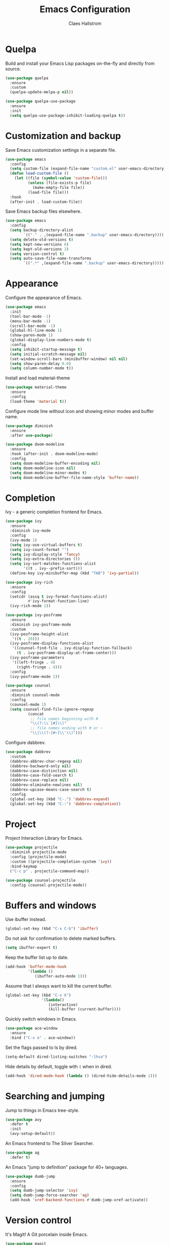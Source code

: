 #+TITLE: Emacs Configuration
#+AUTHOR: Claes Hallstrom
#+OPTIONS: toc:nil num:nil

* Quelpa

Build and install your Emacs Lisp packages on-the-fly and directly from source.

#+BEGIN_SRC emacs-lisp
(use-package quelpa
  :ensure
  :custom
  (quelpa-update-melpa-p nil))

(use-package quelpa-use-package
  :ensure
  :init
  (setq quelpa-use-package-inhibit-loading-quelpa t))
#+END_SRC
* Customization and backup

Save Emacs customization settings in a separate file.

#+BEGIN_SRC emacs-lisp
(use-package emacs
  :config
  (setq custom-file (expand-file-name "custom.el" user-emacs-directory))
  (defun load-custom-file ()
    (let ((file (symbol-value 'custom-file)))
          (unless (file-exists-p file)
            (make-empty-file file))
          (load-file file)))
  :hook
  (after-init . load-custom-file))
#+END_SRC

Save Emacs backup files elsewhere.

#+BEGIN_SRC emacs-lisp
(use-package emacs
  :config
  (setq backup-directory-alist
        `(("." . ,(expand-file-name ".backup" user-emacs-directory))))
  (setq delete-old-versions t)
  (setq kept-new-versions 6)
  (setq kept-old-versions 2)
  (setq version-control t)
  (setq auto-save-file-name-transforms
        `((".*" ,(expand-file-name ".backup" user-emacs-directory)))))
#+END_SRC
* Appearance

Configure the appearance of Emacs.

#+BEGIN_SRC emacs-lisp
(use-package emacs
  :init
  (tool-bar-mode -1)
  (menu-bar-mode -1)
  (scroll-bar-mode -1)
  (global-hl-line-mode 1)
  (show-paren-mode 1)
  (global-display-line-numbers-mode t)
  :config
  (setq inhibit-startup-message t)
  (setq initial-scratch-message nil)
  (set-window-scroll-bars (minibuffer-window) nil nil)
  (setq show-paren-delay 0.0)
  (setq column-number-mode t))
#+END_SRC

Install and load material-theme

#+BEGIN_SRC emacs-lisp
(use-package material-theme
  :ensure
  :config
  (load-theme 'material t))
#+END_SRC

Configure mode line without icon and showing minor modes and buffer name.

#+BEGIN_SRC emacs-lisp
(use-package diminish
  :ensure
  :after use-package)

(use-package doom-modeline
  :ensure
  :hook (after-init . doom-modeline-mode)
  :config
  (setq doom-modeline-buffer-encoding nil)
  (setq doom-modeline-icon nil)
  (setq doom-modeline-minor-modes t)
  (setq doom-modeline-buffer-file-name-style 'buffer-name))
#+END_SRC
* Completion

Ivy - a generic completion frontend for Emacs.

#+BEGIN_SRC emacs-lisp
(use-package ivy
  :ensure
  :diminish ivy-mode
  :config
  (ivy-mode 1)
  (setq ivy-use-virtual-buffers t)
  (setq ivy-count-format "")
  (setq ivy-display-style 'fancy)
  (setq ivy-extra-directories ())
  (setq ivy-sort-matches-functions-alist
        '((t . ivy--prefix-sort)))
  (define-key ivy-minibuffer-map (kbd "TAB") 'ivy-partial))

(use-package ivy-rich
  :ensure
  :config
  (setcdr (assq t ivy-format-functions-alist)
          #'ivy-format-function-line)
  (ivy-rich-mode 1))

(use-package ivy-posframe
  :ensure
  :diminish ivy-posframe-mode
  :custom
  (ivy-posframe-height-alist
   '((t . 20)))
  (ivy-posframe-display-functions-alist
   '((counsel-find-file . ivy-display-function-fallback)
     (t . ivy-posframe-display-at-frame-center)))
  (ivy-posframe-parameters
   '((left-fringe . 4)
     (right-fringe . 4)))
  :config
  (ivy-posframe-mode 1))

(use-package counsel
  :ensure
  :diminish counsel-mode
  :config
  (counsel-mode 1)
  (setq counsel-find-file-ignore-regexp
          (concat
           ;; file names beginning with #
           "\\(?:\\`[#]\\)"
           ;; file names ending with # or ~
           "\\|\\(?:[#~]\\'\\)")))
#+END_SRC

Configure dabbrev.

#+BEGIN_SRC emacs-lisp
(use-package dabbrev
  :custom
  (dabbrev-abbrev-char-regexp nil)
  (dabbrev-backward-only nil)
  (dabbrev-case-distinction nil)
  (dabbrev-case-fold-search t)
  (dabbrev-case-replace nil)
  (dabbrev-eliminate-newlines nil)
  (dabbrev-upcase-means-case-search t)
  :config
  (global-set-key (kbd "C-.") 'dabbrev-expand)
  (global-set-key (kbd "C-:") 'dabbrev-completion))
#+END_SRC
* Project

Project Interaction Library for Emacs.

#+BEGIN_SRC emacs-lisp
(use-package projectile
  :diminish projectile-mode
  :config (projectile-mode)
  :custom ((projectile-completion-system 'ivy))
  :bind-keymap
  ("C-c p" . projectile-command-map))

(use-package counsel-projectile
  :config (counsel-projectile-mode))
#+END_SRC
* Buffers and windows

Use ibuffer instead.

#+BEGIN_SRC emacs-lisp
(global-set-key (kbd "C-x C-b") 'ibuffer)
#+END_SRC

Do not ask for confirmation to delete marked buffers.

#+BEGIN_SRC emacs-lisp
(setq ibuffer-expert t)
#+END_SRC

Keep the buffer list up to date.

#+BEGIN_SRC emacs-lisp
(add-hook 'buffer-mode-hook
          '(lambda ()
             (ibuffer-auto-mode 1)))
#+END_SRC

Assume that I always want to kill the current buffer.

#+BEGIN_SRC emacs-lisp
(global-set-key (kbd "C-x k")
                '(lambda()
                   (interactive)
                   (kill-buffer (current-buffer))))
#+END_SRC

Quickly switch windows in Emacs.

#+BEGIN_SRC emacs-lisp
(use-package ace-window
  :ensure
  :bind ("C-x o" . ace-window))
#+END_SRC

Set the flags passed to ls by dired.

#+BEGIN_SRC emacs-lisp
(setq-default dired-listing-switches "-lhva")
#+END_SRC

Hide details by default, toggle with =(= when in dired.

#+BEGIN_SRC emacs-lisp
(add-hook 'dired-mode-hook (lambda () (dired-hide-details-mode 1)))
#+END_SRC
* Searching and jumping

Jump to things in Emacs tree-style.

#+BEGIN_SRC emacs-lisp
(use-package avy
  :defer t
  :init
  (avy-setup-default))
#+END_SRC

An Emacs frontend to The Silver Searcher.

#+BEGIN_SRC emacs-lisp
  (use-package ag
    :defer t)
#+END_SRC

An Emacs "jump to definition" package for 40+ languages.

#+BEGIN_SRC emacs-lisp
(use-package dumb-jump
  :ensure
  :config
  (setq dumb-jump-selector 'ivy)
  (setq dumb-jump-force-searcher 'ag)
  (add-hook 'xref-backend-functions #'dumb-jump-xref-activate))
#+END_SRC
* Version control

It's Magit! A Git porcelain inside Emacs.

#+BEGIN_SRC emacs-lisp
(use-package magit
  :ensure
  :custom
  (magit-display-buffer-function
   #'magit-display-buffer-fullframe-status-v1)
  :bind (("C-c g" . magit-status)))

(use-package forge
  :after magit
  :ensure)

(use-package git-commit
  :defer t
  :config
  (setq git-commit-summary-max-length 50)
  (add-hook 'git-commit-mode-hook
            '(lambda ()
               (setq fill-column 72)
               (setq-local comment-auto-fill-only-comments nil))))

(use-package diff-hl
  :ensure
  :config
  (setq diff-hl-side 'right)
  (add-hook 'prog-mode-hook 'turn-on-diff-hl-mode)
  (add-hook 'vc-dir-mode-hook 'turn-on-diff-hl-mode))
#+END_SRC

Example of ~/.authinfo for github.

#+BEGIN_EXAMPLE conf
machine api.github.com login claha^forge password TOKEN
#+END_EXAMPLE
* Org-mode

Configure org-mode.

#+BEGIN_SRC emacs-lisp
(use-package org
  :config
  (add-hook 'org-mode-hook (lambda () (display-line-numbers-mode 0))))
#+END_SRC

Configure org source code blocks.

#+BEGIN_SRC emacs-lisp
(use-package org-src
  :config
  (setq org-src-window-setup 'current-window)
  (setq org-src-fontify-natively t)
  (setq org-src-preserve-indentation t)
  (setq org-src-tab-acts-natively t))
#+END_SRC

* Miscellaneous

Miscellaneous packages.

#+BEGIN_SRC emacs-lisp
(use-package which-key
  :ensure
  :diminish which-key-mode
  :config
  (which-key-mode))

(use-package hungry-delete
  :ensure
  :config
  (global-hungry-delete-mode))

(use-package cmake-mode
  :defer t)

(use-package hydra
  :defer t)

(use-package flycheck
  :ensure
  :diminish flycheck-mode
  :init
  (global-flycheck-mode))
#+END_SRC

Use eww to browse.

#+BEGIN_SRC emacs-lisp
(use-package emacs
  :config
  (setq browse-url-browser-function 'eww-browse-url))
#+END_SRC

Tabs are evil, use 4 spaces as default.

#+BEGIN_SRC emacs-lisp
(use-package emacs
  :config
  (setq-default indent-tabs-mode nil)
  (setq-default tab-width 4))
#+END_SRC

Writing 'yes/no' takes to much time...

#+BEGIN_SRC emacs-lisp
(use-package emacs
  :config
  (defalias 'yes-or-no-p 'y-or-n-p))
#+END_SRC

Allow to change case of region and narrowing.

#+BEGIN_SRC emacs-lisp
(use-package emacs
  :config
  (put 'downcase-region 'disabled nil)
  (put 'upcase-region 'disabled nil)
  (put 'narrow-to-region 'disabled nil))
#+END_SRC

Setup how compilation should behave.

#+BEGIN_SRC emacs-lisp
(use-package emacs
  :config
  (setq-default compilation-ask-about-save nil)
  (setq-default compilation-always-kill t)
  (setq-default compilation-scroll-output 'first-error))
#+END_SRC

# Colorize compilation buffer.

# #+BEGIN_SRC emacs-lisp
#   (use-package ansi-color
#     :ensure
#     :config (add-hook 'compilation-filter-hook 'colorize-compilation-buffer))

#   (defun colorize-compilation-buffer ()
#     (ansi-color-apply-on-region compilation-filter-start (point)))
# #+END_SRC

Configure c/c++ indentation.

#+BEGIN_SRC emacs-lisp
(use-package emacs
  :config
  (setq c-default-style "linux" c-basic-offset 2)
  (c-set-offset 'case-label '+))
#+END_SRC

Save and restore frames and windows with their buffers in Emacs.

#+BEGIN_SRC emacs-lisp
(use-package burly
  :quelpa (burly :fetcher github :repo "alphapapa/burly.el"))
#+END_SRC
* Private

Load private file if it exists and is readable.

#+BEGIN_SRC emacs-lisp
  (if (file-readable-p (expand-file-name "private.el" user-emacs-directory))
      (load-file (expand-file-name "private.el" user-emacs-directory)))
#+END_SRC
